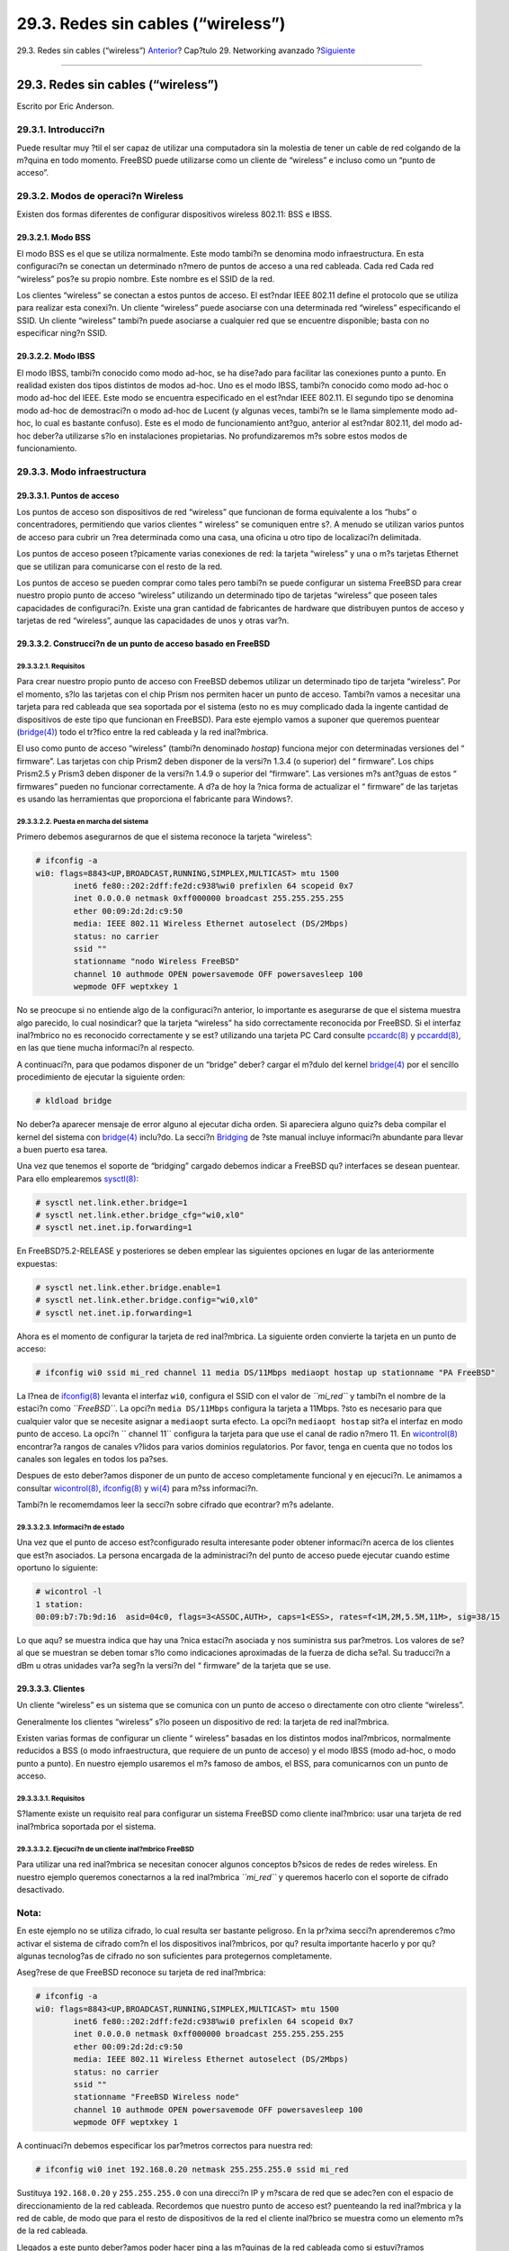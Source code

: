 ===================================
29.3. Redes sin cables (“wireless”)
===================================

.. raw:: html

   <div class="navheader">

29.3. Redes sin cables (“wireless”)
`Anterior <network-routing.html>`__?
Cap?tulo 29. Networking avanzado
?\ `Siguiente <network-bluetooth.html>`__

--------------

.. raw:: html

   </div>

.. raw:: html

   <div class="sect1">

.. raw:: html

   <div class="titlepage" xmlns="">

.. raw:: html

   <div>

.. raw:: html

   <div>

29.3. Redes sin cables (“wireless”)
-----------------------------------

.. raw:: html

   </div>

.. raw:: html

   <div>

Escrito por Eric Anderson.

.. raw:: html

   </div>

.. raw:: html

   </div>

.. raw:: html

   </div>

.. raw:: html

   <div class="sect2">

.. raw:: html

   <div class="titlepage" xmlns="">

.. raw:: html

   <div>

.. raw:: html

   <div>

29.3.1. Introducci?n
~~~~~~~~~~~~~~~~~~~~

.. raw:: html

   </div>

.. raw:: html

   </div>

.. raw:: html

   </div>

Puede resultar muy ?til el ser capaz de utilizar una computadora sin la
molestia de tener un cable de red colgando de la m?quina en todo
momento. FreeBSD puede utilizarse como un cliente de “wireless” e
incluso como un “punto de acceso”.

.. raw:: html

   </div>

.. raw:: html

   <div class="sect2">

.. raw:: html

   <div class="titlepage" xmlns="">

.. raw:: html

   <div>

.. raw:: html

   <div>

29.3.2. Modos de operaci?n Wireless
~~~~~~~~~~~~~~~~~~~~~~~~~~~~~~~~~~~

.. raw:: html

   </div>

.. raw:: html

   </div>

.. raw:: html

   </div>

Existen dos formas diferentes de configurar dispositivos wireless
802.11: BSS e IBSS.

.. raw:: html

   <div class="sect3">

.. raw:: html

   <div class="titlepage" xmlns="">

.. raw:: html

   <div>

.. raw:: html

   <div>

29.3.2.1. Modo BSS
^^^^^^^^^^^^^^^^^^

.. raw:: html

   </div>

.. raw:: html

   </div>

.. raw:: html

   </div>

El modo BSS es el que se utiliza normalmente. Este modo tambi?n se
denomina modo infraestructura. En esta configuraci?n se conectan un
determinado n?mero de puntos de acceso a una red cableada. Cada red Cada
red “wireless” pos?e su propio nombre. Este nombre es el SSID de la red.

Los clientes “wireless” se conectan a estos puntos de acceso. El
est?ndar IEEE 802.11 define el protocolo que se utiliza para realizar
esta conexi?n. Un cliente “wireless” puede asociarse con una determinada
red “wireless” especificando el SSID. Un cliente “wireless” tambi?n
puede asociarse a cualquier red que se encuentre disponible; basta con
no especificar ning?n SSID.

.. raw:: html

   </div>

.. raw:: html

   <div class="sect3">

.. raw:: html

   <div class="titlepage" xmlns="">

.. raw:: html

   <div>

.. raw:: html

   <div>

29.3.2.2. Modo IBSS
^^^^^^^^^^^^^^^^^^^

.. raw:: html

   </div>

.. raw:: html

   </div>

.. raw:: html

   </div>

El modo IBSS, tambi?n conocido como modo ad-hoc, se ha dise?ado para
facilitar las conexiones punto a punto. En realidad existen dos tipos
distintos de modos ad-hoc. Uno es el modo IBSS, tambi?n conocido como
modo ad-hoc o modo ad-hoc del IEEE. Este modo se encuentra especificado
en el est?ndar IEEE 802.11. El segundo tipo se denomina modo ad-hoc de
demostraci?n o modo ad-hoc de Lucent (y algunas veces, tambi?n se le
llama simplemente modo ad-hoc, lo cual es bastante confuso). Este es el
modo de funcionamiento ant?guo, anterior al est?ndar 802.11, del modo
ad-hoc deber?a utilizarse s?lo en instalaciones propietarias. No
profundizaremos m?s sobre estos modos de funcionamiento.

.. raw:: html

   </div>

.. raw:: html

   </div>

.. raw:: html

   <div class="sect2">

.. raw:: html

   <div class="titlepage" xmlns="">

.. raw:: html

   <div>

.. raw:: html

   <div>

29.3.3. Modo infraestructura
~~~~~~~~~~~~~~~~~~~~~~~~~~~~

.. raw:: html

   </div>

.. raw:: html

   </div>

.. raw:: html

   </div>

.. raw:: html

   <div class="sect3">

.. raw:: html

   <div class="titlepage" xmlns="">

.. raw:: html

   <div>

.. raw:: html

   <div>

29.3.3.1. Puntos de acceso
^^^^^^^^^^^^^^^^^^^^^^^^^^

.. raw:: html

   </div>

.. raw:: html

   </div>

.. raw:: html

   </div>

Los puntos de acceso son dispositivos de red “wireless” que funcionan de
forma equivalente a los “hubs” o concentradores, permitiendo que varios
clientes “ wireless” se comuniquen entre s?. A menudo se utilizan varios
puntos de acceso para cubrir un ?rea determinada como una casa, una
oficina u otro tipo de localizaci?n delimitada.

Los puntos de acceso poseen t?picamente varias conexiones de red: la
tarjeta “wireless” y una o m?s tarjetas Ethernet que se utilizan para
comunicarse con el resto de la red.

Los puntos de acceso se pueden comprar como tales pero tambi?n se puede
configurar un sistema FreeBSD para crear nuestro propio punto de acceso
“wireless” utilizando un determinado tipo de tarjetas “wireless” que
poseen tales capacidades de configuraci?n. Existe una gran cantidad de
fabricantes de hardware que distribuyen puntos de acceso y tarjetas de
red “wireless”, aunque las capacidades de unos y otras var?n.

.. raw:: html

   </div>

.. raw:: html

   <div class="sect3">

.. raw:: html

   <div class="titlepage" xmlns="">

.. raw:: html

   <div>

.. raw:: html

   <div>

29.3.3.2. Construcci?n de un punto de acceso basado en FreeBSD
^^^^^^^^^^^^^^^^^^^^^^^^^^^^^^^^^^^^^^^^^^^^^^^^^^^^^^^^^^^^^^

.. raw:: html

   </div>

.. raw:: html

   </div>

.. raw:: html

   </div>

.. raw:: html

   <div class="sect4">

.. raw:: html

   <div class="titlepage" xmlns="">

.. raw:: html

   <div>

.. raw:: html

   <div>

29.3.3.2.1. Requisitos
''''''''''''''''''''''

.. raw:: html

   </div>

.. raw:: html

   </div>

.. raw:: html

   </div>

Para crear nuestro propio punto de acceso con FreeBSD debemos utilizar
un determinado tipo de tarjeta “wireless”. Por el momento, s?lo las
tarjetas con el chip Prism nos permiten hacer un punto de acceso.
Tambi?n vamos a necesitar una tarjeta para red cableada que sea
soportada por el sistema (esto no es muy complicado dada la ingente
cantidad de dispositivos de este tipo que funcionan en FreeBSD). Para
este ejemplo vamos a suponer que queremos puentear
(`bridge(4) <http://www.FreeBSD.org/cgi/man.cgi?query=bridge&sektion=4>`__)
todo el tr?fico entre la red cableada y la red inal?mbrica.

El uso como punto de acceso “wireless” (tambi?n denominado *hostap*)
funciona mejor con determinadas versiones del “ firmware”. Las tarjetas
con chip Prism2 deben disponer de la versi?n 1.3.4 (o superior) del “
firmware”. Los chips Prism2.5 y Prism3 deben disponer de la versi?n
1.4.9 o superior del “firmware”. Las versiones m?s ant?guas de estos “
firmwares” pueden no funcionar correctamente. A d?a de hoy la ?nica
forma de actualizar el “ firmware” de las tarjetas es usando las
herramientas que proporciona el fabricante para Windows?.

.. raw:: html

   </div>

.. raw:: html

   <div class="sect4">

.. raw:: html

   <div class="titlepage" xmlns="">

.. raw:: html

   <div>

.. raw:: html

   <div>

29.3.3.2.2. Puesta en marcha del sistema
''''''''''''''''''''''''''''''''''''''''

.. raw:: html

   </div>

.. raw:: html

   </div>

.. raw:: html

   </div>

Primero debemos asegurarnos de que el sistema reconoce la tarjeta
“wireless”:

.. code:: screen

    # ifconfig -a
    wi0: flags=8843<UP,BROADCAST,RUNNING,SIMPLEX,MULTICAST> mtu 1500
            inet6 fe80::202:2dff:fe2d:c938%wi0 prefixlen 64 scopeid 0x7
            inet 0.0.0.0 netmask 0xff000000 broadcast 255.255.255.255
            ether 00:09:2d:2d:c9:50
            media: IEEE 802.11 Wireless Ethernet autoselect (DS/2Mbps)
            status: no carrier
            ssid ""
            stationname "nodo Wireless FreeBSD"
            channel 10 authmode OPEN powersavemode OFF powersavesleep 100
            wepmode OFF weptxkey 1

No se preocupe si no entiende algo de la configuraci?n anterior, lo
importante es asegurarse de que el sistema muestra algo parecido, lo
cual nosindicar? que la tarjeta “wireless” ha sido correctamente
reconocida por FreeBSD. Si el interfaz inal?mbrico no es reconocido
correctamente y se est? utilizando una tarjeta PC Card consulte
`pccardc(8) <http://www.FreeBSD.org/cgi/man.cgi?query=pccardc&sektion=8>`__
y
`pccardd(8) <http://www.FreeBSD.org/cgi/man.cgi?query=pccardd&sektion=8>`__,
en las que tiene mucha informaci?n al respecto.

A continuaci?n, para que podamos disponer de un “bridge” deber? cargar
el m?dulo del kernel
`bridge(4) <http://www.FreeBSD.org/cgi/man.cgi?query=bridge&sektion=4>`__
por el sencillo procedimiento de ejecutar la siguiente orden:

.. code:: screen

    # kldload bridge

No deber?a aparecer mensaje de error alguno al ejecutar dicha orden. Si
apareciera alguno quiz?s deba compilar el kernel del sistema con
`bridge(4) <http://www.FreeBSD.org/cgi/man.cgi?query=bridge&sektion=4>`__
inclu?do. La secci?n `Bridging <network-bridging.html>`__ de ?ste manual
incluye informaci?n abundante para llevar a buen puerto esa tarea.

Una vez que tenemos el soporte de “bridging” cargado debemos indicar a
FreeBSD qu? interfaces se desean puentear. Para ello emplearemos
`sysctl(8) <http://www.FreeBSD.org/cgi/man.cgi?query=sysctl&sektion=8>`__:

.. code:: screen

    # sysctl net.link.ether.bridge=1
    # sysctl net.link.ether.bridge_cfg="wi0,xl0"
    # sysctl net.inet.ip.forwarding=1

En FreeBSD?5.2-RELEASE y posteriores se deben emplear las siguientes
opciones en lugar de las anteriormente expuestas:

.. code:: screen

    # sysctl net.link.ether.bridge.enable=1
    # sysctl net.link.ether.bridge.config="wi0,xl0"
    # sysctl net.inet.ip.forwarding=1

Ahora es el momento de configurar la tarjeta de red inal?mbrica. La
siguiente orden convierte la tarjeta en un punto de acceso:

.. code:: screen

    # ifconfig wi0 ssid mi_red channel 11 media DS/11Mbps mediaopt hostap up stationname "PA FreeBSD"
             

La l?nea de
`ifconfig(8) <http://www.FreeBSD.org/cgi/man.cgi?query=ifconfig&sektion=8>`__
levanta el interfaz ``wi0``, configura el SSID con el valor de
*``mi_red``* y tambi?n el nombre de la estaci?n como *``FreeBSD``*. La
opci?n ``media DS/11Mbps`` configura la tarjeta a 11Mbps. ?sto es
necesario para que cualquier valor que se necesite asignar a
``mediaopt`` surta efecto. La opci?n ``mediaopt hostap`` sit?a el
interfaz en modo punto de acceso. La opci?n ``        channel 11``
configura la tarjeta para que use el canal de radio n?mero 11. En
`wicontrol(8) <http://www.FreeBSD.org/cgi/man.cgi?query=wicontrol&sektion=8>`__
encontrar?a rangos de canales v?lidos para varios dominios regulatorios.
Por favor, tenga en cuenta que no todos los canales son legales en todos
los pa?ses.

Despues de esto deber?amos disponer de un punto de acceso completamente
funcional y en ejecuci?n. Le animamos a consultar
`wicontrol(8) <http://www.FreeBSD.org/cgi/man.cgi?query=wicontrol&sektion=8>`__,
`ifconfig(8) <http://www.FreeBSD.org/cgi/man.cgi?query=ifconfig&sektion=8>`__
y `wi(4) <http://www.FreeBSD.org/cgi/man.cgi?query=wi&sektion=4>`__ para
m?ss informaci?n.

Tambi?n le recomemdamos leer la secci?n sobre cifrado que econtrar? m?s
adelante.

.. raw:: html

   </div>

.. raw:: html

   <div class="sect4">

.. raw:: html

   <div class="titlepage" xmlns="">

.. raw:: html

   <div>

.. raw:: html

   <div>

29.3.3.2.3. Informaci?n de estado
'''''''''''''''''''''''''''''''''

.. raw:: html

   </div>

.. raw:: html

   </div>

.. raw:: html

   </div>

Una vez que el punto de acceso est?configurado resulta interesante poder
obtener informaci?n acerca de los clientes que est?n asociados. La
persona encargada de la administraci?n del punto de acceso puede
ejecutar cuando estime oportuno lo siguiente:

.. code:: screen

    # wicontrol -l
    1 station:
    00:09:b7:7b:9d:16  asid=04c0, flags=3<ASSOC,AUTH>, caps=1<ESS>, rates=f<1M,2M,5.5M,11M>, sig=38/15

Lo que aqu? se muestra indica que hay una ?nica estaci?n asociada y nos
suministra sus par?metros. Los valores de se?al que se muestran se deben
tomar s?lo como indicaciones aproximadas de la fuerza de dicha se?al. Su
traducci?n a dBm u otras unidades var?a seg?n la versi?n del “ firmware”
de la tarjeta que se use.

.. raw:: html

   </div>

.. raw:: html

   </div>

.. raw:: html

   <div class="sect3">

.. raw:: html

   <div class="titlepage" xmlns="">

.. raw:: html

   <div>

.. raw:: html

   <div>

29.3.3.3. Clientes
^^^^^^^^^^^^^^^^^^

.. raw:: html

   </div>

.. raw:: html

   </div>

.. raw:: html

   </div>

Un cliente “wireless” es un sistema que se comunica con un punto de
acceso o directamente con otro cliente “wireless”.

Generalmente los clientes “wireless” s?lo poseen un dispositivo de red:
la tarjeta de red inal?mbrica.

Existen varias formas de configurar un cliente “ wireless” basadas en
los distintos modos inal?mbricos, normalmente reducidos a BSS (o modo
infraestructura, que requiere de un punto de acceso) y el modo IBSS
(modo ad-hoc, o modo punto a punto). En nuestro ejemplo usaremos el m?s
famoso de ambos, el BSS, para comunicarnos con un punto de acceso.

.. raw:: html

   <div class="sect4">

.. raw:: html

   <div class="titlepage" xmlns="">

.. raw:: html

   <div>

.. raw:: html

   <div>

29.3.3.3.1. Requisitos
''''''''''''''''''''''

.. raw:: html

   </div>

.. raw:: html

   </div>

.. raw:: html

   </div>

S?lamente existe un requisito real para configurar un sistema FreeBSD
como cliente inal?mbrico: usar una tarjeta de red inal?mbrica soportada
por el sistema.

.. raw:: html

   </div>

.. raw:: html

   <div class="sect4">

.. raw:: html

   <div class="titlepage" xmlns="">

.. raw:: html

   <div>

.. raw:: html

   <div>

29.3.3.3.2. Ejecuci?n de un cliente inal?mbrico FreeBSD
'''''''''''''''''''''''''''''''''''''''''''''''''''''''

.. raw:: html

   </div>

.. raw:: html

   </div>

.. raw:: html

   </div>

Para utilizar una red inal?mbrica se necesitan conocer algunos conceptos
b?sicos de redes de redes wireless. En nuestro ejemplo queremos
conectarnos a la red inal?mbrica *``mi_red``* y queremos hacerlo con el
soporte de cifrado desactivado.

.. raw:: html

   <div class="note" xmlns="">

Nota:
~~~~~

En este ejemplo no se utiliza cifrado, lo cual resulta ser bastante
peligroso. En la pr?xima secci?n aprenderemos c?mo activar el sistema de
cifrado com?n el los dispositivos inal?mbricos, por qu? resulta
importante hacerlo y por qu? algunas tecnolog?as de cifrado no son
suficientes para protegernos completamente.

.. raw:: html

   </div>

Aseg?rese de que FreeBSD reconoce su tarjeta de red inal?mbrica:

.. code:: screen

    # ifconfig -a
    wi0: flags=8843<UP,BROADCAST,RUNNING,SIMPLEX,MULTICAST> mtu 1500
            inet6 fe80::202:2dff:fe2d:c938%wi0 prefixlen 64 scopeid 0x7
            inet 0.0.0.0 netmask 0xff000000 broadcast 255.255.255.255
            ether 00:09:2d:2d:c9:50
            media: IEEE 802.11 Wireless Ethernet autoselect (DS/2Mbps)
            status: no carrier
            ssid ""
            stationname "FreeBSD Wireless node"
            channel 10 authmode OPEN powersavemode OFF powersavesleep 100
            wepmode OFF weptxkey 1

A continuaci?n debemos especificar los par?metros correctos para nuestra
red:

.. code:: screen

    # ifconfig wi0 inet 192.168.0.20 netmask 255.255.255.0 ssid mi_red

Sustituya ``192.168.0.20`` y ``255.255.255.0`` con una direcci?n IP y
m?scara de red que se adec?en con el espacio de direccionamiento de la
red cableada. Recordemos que nuestro punto de acceso est? puenteando la
red inal?mbrica y la red de cable, de modo que para el resto de
dispositivos de la red el cliente inal?brico se muestra como un elemento
m?s de la red cableada.

Llegados a este punto deber?amos poder hacer ping a las m?quinas de la
red cableada como si estuvi?ramos compartiendo el mismo enlace f?sico
cableado.

Si se presentan problemas con la conexi?n inal?mbrica se puede comprobar
si la tarjeta “ wireless” se encuentra correctamente asociada
(conectada) con el punto de acceso:

.. code:: screen

    # ifconfig wi0

eber?a devolver alg?n tipo de informaci?n entre la que deber?amos
observar la siguiente l?nea:

.. code:: screen

    status: associated

Si no aparece la palabra ``associated`` puede ser que nos encontremos
fuera de la cobertura proporcionada por el punto de acceso o puede ser
que necesitemos activar el cifrado, aunque ?stos no son los ?nicos
problemas con los que nos podemos encontrar.

.. raw:: html

   </div>

.. raw:: html

   </div>

.. raw:: html

   <div class="sect3">

.. raw:: html

   <div class="titlepage" xmlns="">

.. raw:: html

   <div>

.. raw:: html

   <div>

29.3.3.4. Cifrado
^^^^^^^^^^^^^^^^^

.. raw:: html

   </div>

.. raw:: html

   </div>

.. raw:: html

   </div>

El cifrado, tambi?n llamado codificaci?n, de una red inal?mbrica es un
proceso importante porque, a diferencia de lo que ocurre con las redes
cableadas convencionales, las redes inal?mbricas no se pueden restringir
a un espacio f?sico determinado. Los datos que viajan a trav?s de ondas
de radio se difunden a trav?s de las paredes y alcanzan a los vecinos
m?s cercanos. Aqu? es donde entra en en juego el sistema de cifrado. El
cifrado se emplea para evitar que cualquiera pueda examinar los datos
enviados a trav?s del aire.

Los dos m?todos m?s comunes para realizar el cifrado de datos entre el
cliente y el punto de acceso son WEP e
`ipsec(4) <http://www.FreeBSD.org/cgi/man.cgi?query=ipsec&sektion=4>`__.

.. raw:: html

   <div class="sect4">

.. raw:: html

   <div class="titlepage" xmlns="">

.. raw:: html

   <div>

.. raw:: html

   <div>

29.3.3.4.1. WEP
'''''''''''''''

.. raw:: html

   </div>

.. raw:: html

   </div>

.. raw:: html

   </div>

WEP son las siglas de Wired Equivalency Protocol. WEP es un un intento
de crear redes inal?mbricas al menos tan seguras omo las redes cableadas
o al menos de seguridad equivalente a dichas redes. Por desgracia el
sistema WEP es d?bil y resulta bastante sencillo de romper. Esto
significa que cuando se transmite informaci?n de car?cter cr?tico no se
debe confiar ?nicamente en este sistema de cifrado.

No obstante es mejor que no utilizar nada; puede activar WEP en el
sistema que hace de punto de acceso mediante:

.. code:: screen

    # ifconfig wi0 inet up ssid
                  mi_red wepmode on wepkey
                  0x1234567890 media DS/11Mbps
                  mediaopt hostap

y en un cliente inal?mbrico mediante la siguiente orden:

.. code:: screen

    # ifconfig wi0 inet 192.168.0.20 netmask 255.255.255.0 ssid mi_red wepmode on wepkey 0x1234567890

Por favor, tenga un poco de sentido com?n y reemplace la clave
*``0x1234567890``* por otra clave menos obvia.

.. raw:: html

   </div>

.. raw:: html

   <div class="sect4">

.. raw:: html

   <div class="titlepage" xmlns="">

.. raw:: html

   <div>

.. raw:: html

   <div>

29.3.3.4.2. IPsec
'''''''''''''''''

.. raw:: html

   </div>

.. raw:: html

   </div>

.. raw:: html

   </div>

`ipsec(4) <http://www.FreeBSD.org/cgi/man.cgi?query=ipsec&sektion=4>`__
es una herramienta m?s robusta y potente para cifrar datos que se mueven
a trav?s de una red. Es el mecanismo m?s conveniente para asegurar los
datos de una red inal?mbrica. Tiene m?s informaci?n sobre el protocolo
`ipsec(4) <http://www.FreeBSD.org/cgi/man.cgi?query=ipsec&sektion=4>`__
y c?mo utilizarlo en la secci?n `IPsec <ipsec.html>`__ de este manual.

.. raw:: html

   </div>

.. raw:: html

   </div>

.. raw:: html

   <div class="sect3">

.. raw:: html

   <div class="titlepage" xmlns="">

.. raw:: html

   <div>

.. raw:: html

   <div>

29.3.3.5. Herramientas
^^^^^^^^^^^^^^^^^^^^^^

.. raw:: html

   </div>

.. raw:: html

   </div>

.. raw:: html

   </div>

No hay muchas herramientas disponibles si se quiere depurar y
monitorizar redes inal?mbricas pero en el siguiente apartado mostraremos
c?mo utilizar algunas de ellas.

.. raw:: html

   <div class="sect4">

.. raw:: html

   <div class="titlepage" xmlns="">

.. raw:: html

   <div>

.. raw:: html

   <div>

29.3.3.5.1. El paquete bsd-airtools
'''''''''''''''''''''''''''''''''''

.. raw:: html

   </div>

.. raw:: html

   </div>

.. raw:: html

   </div>

El paquete bsd-airtools es un conjunto muy completo de herramientas
“wireless” que se pueden utilizar para multitud de tareas, entre las
cuales podemos citar citar el desciframiento de claves WEP, detecci?n de
puntos de de acceso, monitorizaci?n de la se?al de radio, etc.

El paquete bsd-airtools se puede instalar como “port” desde
`net/bsd-airtools <http://www.freebsd.org/cgi/url.cgi?ports/%0A%20%20%20%20%20%20net/bsd-airtools/pkg-descr>`__.
La informaci?n relacionada con los “ports” puede encontrarse en la
secci?n `Cap?tulo?4, *Instalaci?n de aplicaciones: ?packages? y
ports* <ports.html>`__ de este manual.

El programa ``dstumbler`` es una herramienta que permite descubrir
puntos de acceso y entre otras cosas muestra de forma gr?fica la
relaci?n se?al / ruido del enlace. Si se experimentan problemas para
acceder a un determinado punto de acceso ``dstumbler`` puede ser muy
?til.

Para probar la seguridad de la red inal?mbrica se puede usar
“dweputils”, concretamente las ?rdenes ``       dwepcrack``,
``dwepdump`` y ``       dwepkeygen``. Estas ?rdenes permiten determinar
hasta qu? punto la seguridad que ofrece WEP es suficiente para nuestras
necesidades.

.. raw:: html

   </div>

.. raw:: html

   <div class="sect4">

.. raw:: html

   <div class="titlepage" xmlns="">

.. raw:: html

   <div>

.. raw:: html

   <div>

29.3.3.5.2. Las utilidades ``wicontrol``, ``ancontrol`` y ``raycontrol``
''''''''''''''''''''''''''''''''''''''''''''''''''''''''''''''''''''''''

.. raw:: html

   </div>

.. raw:: html

   </div>

.. raw:: html

   </div>

Mediante estas herramientas se puede controlar el comportamiento de la
tarjeta de red inal?mbrica. En los ejemplos anteriores se ha utilizado
`wicontrol(8) <http://www.FreeBSD.org/cgi/man.cgi?query=wicontrol&sektion=8>`__
debido a que la tarjeta de red del ejemplo utiliza el interfaz ``wi0``.
Si se pos?e una tarjeta “wireless” de Cisco dicha tarjeta se mostrar? en
el sistema mediante el interfaz ``       an0`` y por lo tanto la orden
equivalente que se debe usar ser?
`ancontrol(8) <http://www.FreeBSD.org/cgi/man.cgi?query=ancontrol&sektion=8>`__.

.. raw:: html

   </div>

.. raw:: html

   <div class="sect4">

.. raw:: html

   <div class="titlepage" xmlns="">

.. raw:: html

   <div>

.. raw:: html

   <div>

29.3.3.5.3. ``ifconfig``
''''''''''''''''''''''''

.. raw:: html

   </div>

.. raw:: html

   </div>

.. raw:: html

   </div>

Con
`ifconfig(8) <http://www.FreeBSD.org/cgi/man.cgi?query=ifconfig&sektion=8>`__
se puede utilizar unas cuantas de las opciones que se pueden usar con
`wicontrol(8) <http://www.FreeBSD.org/cgi/man.cgi?query=wicontrol&sektion=8>`__,
pero no obstante no pos?e todas las funcionalidades que proporciona
`wicontrol(8) <http://www.FreeBSD.org/cgi/man.cgi?query=wicontrol&sektion=8>`__.
Se recomienda leer
`ifconfig(8) <http://www.FreeBSD.org/cgi/man.cgi?query=ifconfig&sektion=8>`__
para conocer los detalles de los par?metros y opciones que admite.

.. raw:: html

   </div>

.. raw:: html

   </div>

.. raw:: html

   <div class="sect3">

.. raw:: html

   <div class="titlepage" xmlns="">

.. raw:: html

   <div>

.. raw:: html

   <div>

29.3.3.6. Tarjetas de Red inal?mbricas soportadas
^^^^^^^^^^^^^^^^^^^^^^^^^^^^^^^^^^^^^^^^^^^^^^^^^

.. raw:: html

   </div>

.. raw:: html

   </div>

.. raw:: html

   </div>

.. raw:: html

   <div class="sect4">

.. raw:: html

   <div class="titlepage" xmlns="">

.. raw:: html

   <div>

.. raw:: html

   <div>

29.3.3.6.1. Puntos de acceso
''''''''''''''''''''''''''''

.. raw:: html

   </div>

.. raw:: html

   </div>

.. raw:: html

   </div>

Las ?nicas tarjetas que soportan el modo de funcionamiento
funcionamiento BSS (pueden funcionar como puntos de acceso) son los
dispositivos basados en el chip Prism 2, 2.5 ? 3. Consulte
`wi(4) <http://www.FreeBSD.org/cgi/man.cgi?query=wi&sektion=4>`__ para
ver una lista completa de ellos.

.. raw:: html

   </div>

.. raw:: html

   <div class="sect4">

.. raw:: html

   <div class="titlepage" xmlns="">

.. raw:: html

   <div>

.. raw:: html

   <div>

29.3.3.6.2. Clientes
''''''''''''''''''''

.. raw:: html

   </div>

.. raw:: html

   </div>

.. raw:: html

   </div>

FreeBSD soporta casi todas las tarjetas inal?mbricas 802.11b 802.11b que
se encuentran actualmente en el mercado. La mayor?a de las tarjetas
basadas en los chips Prism, Spectrum24, Spectrum24, Hermes, Aironet y
Raylink tamb?en funcionan en modo IBSS (modos ad-hoc, punto a punto y
BSS).

.. raw:: html

   </div>

.. raw:: html

   </div>

.. raw:: html

   </div>

.. raw:: html

   </div>

.. raw:: html

   <div class="navfooter">

--------------

+----------------------------------------+----------------------------------------+---------------------------------------------+
| `Anterior <network-routing.html>`__?   | `Subir <advanced-networking.html>`__   | ?\ `Siguiente <network-bluetooth.html>`__   |
+----------------------------------------+----------------------------------------+---------------------------------------------+
| 29.2. Pasarelas y “routers”?           | `Inicio <index.html>`__                | ?29.4. Bluetooth                            |
+----------------------------------------+----------------------------------------+---------------------------------------------+

.. raw:: html

   </div>

Puede descargar ?ste y muchos otros documentos desde
ftp://ftp.FreeBSD.org/pub/FreeBSD/doc/

| Si tiene dudas sobre FreeBSD consulte la
  `documentaci?n <http://www.FreeBSD.org/docs.html>`__ antes de escribir
  a la lista <questions@FreeBSD.org\ >.
|  Env?e sus preguntas sobre la documentaci?n a <doc@FreeBSD.org\ >.
